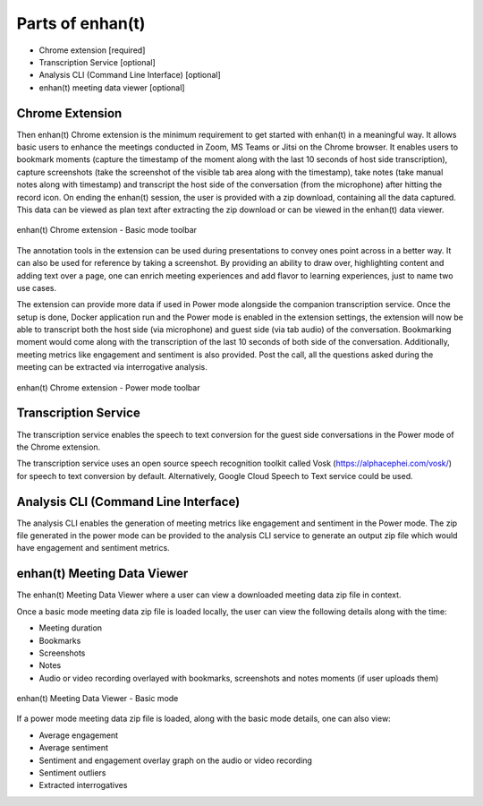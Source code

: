 Parts of enhan(t)
=================

-  Chrome extension [required]

-  Transcription Service [optional]

-  Analysis CLI (Command Line Interface) [optional]

-  enhan(t) meeting data viewer [optional]

Chrome Extension
----------------

Then enhan(t) Chrome extension is the minimum requirement to get started
with enhan(t) in a meaningful way. It allows basic users to enhance the
meetings conducted in Zoom, MS Teams or Jitsi on the Chrome browser. It
enables users to bookmark moments (capture the timestamp of the moment
along with the last 10 seconds of host side transcription), capture
screenshots (take the screenshot of the visible tab area along with the
timestamp), take notes (take manual notes along with timestamp) and
transcript the host side of the conversation (from the microphone) after
hitting the record icon. On ending the enhan(t) session, the user is
provided with a zip download, containing all the data captured. This
data can be viewed as plan text after extracting the zip download or can
be viewed in the enhan(t) data viewer.

.. figure:: ./images/basic_mode_toolbar.png
  :width: 70%
  :alt: enhan(t) Chrome extension - Basic mode toolbar
  :align: center

  enhan(t) Chrome extension - Basic mode toolbar

The annotation tools in the extension can be used during presentations
to convey ones point across in a better way. It can also be used for
reference by taking a screenshot. By providing an ability to draw over,
highlighting content and adding text over a page, one can enrich meeting
experiences and add flavor to learning experiences, just to name two use
cases.

The extension can provide more data if used in Power mode alongside the
companion transcription service. Once the setup is done, Docker
application run and the Power mode is enabled in the extension settings,
the extension will now be able to transcript both the host side (via
microphone) and guest side (via tab audio) of the conversation.
Bookmarking moment would come along with the transcription of the last
10 seconds of both side of the conversation. Additionally, meeting
metrics like engagement and sentiment is also provided. Post the call,
all the questions asked during the meeting can be extracted via
interrogative analysis.

.. figure:: ./images/power_mode_toolbar.png
  :width: 70%
  :alt: enhan(t) Chrome extension - Power mode toolbar
  :align: center
  
  enhan(t) Chrome extension - Power mode toolbar

Transcription Service
---------------------

The transcription service enables the speech to text conversion for the
guest side conversations in the Power mode of the Chrome extension.

The transcription service uses an open source speech recognition toolkit
called Vosk (https://alphacephei.com/vosk/) for speech to text
conversion by default. Alternatively, Google Cloud Speech to Text
service could be used.

Analysis CLI (Command Line Interface)
-------------------------------------

The analysis CLI enables the generation of meeting metrics like
engagement and sentiment in the Power mode. The zip file generated in
the power mode can be provided to the analysis CLI service to generate
an output zip file which would have engagement and sentiment metrics.

enhan(t) Meeting Data Viewer
----------------------------

The enhan(t) Meeting Data Viewer where a user can view a downloaded
meeting data zip file in context.

Once a basic mode meeting data zip file is loaded locally, the user can
view the following details along with the time:

-  Meeting duration

-  Bookmarks

-  Screenshots

-  Notes

-  Audio or video recording overlayed with bookmarks, screenshots and
   notes moments (if user uploads them)

.. figure:: ./images/meeting_data_viewer_basic_mode.png
  :width: 70%
  :alt: enhan(t) Meeting Data Viewer - Basic mode
  :align: center
  
  enhan(t) Meeting Data Viewer - Basic mode

If a power mode meeting data zip file is loaded, along with the basic
mode details, one can also view:

-  Average engagement

-  Average sentiment

-  Sentiment and engagement overlay graph on the audio or video
   recording

-  Sentiment outliers

-  Extracted interrogatives
